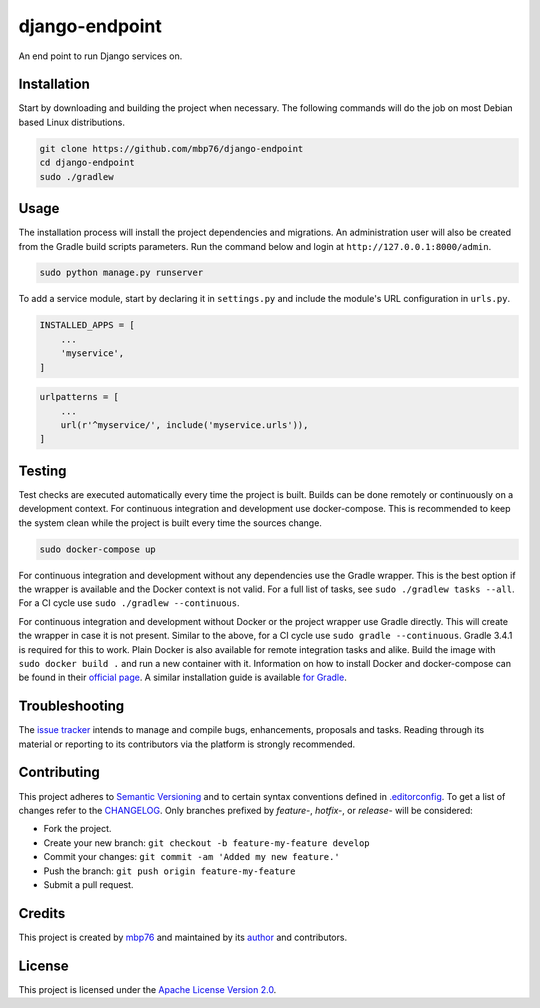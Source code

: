 django-endpoint
===============

An end point to run Django services on.

Installation
------------

Start by downloading and building the project when necessary. The
following commands will do the job on most Debian based Linux
distributions.

.. code:: bash

    git clone https://github.com/mbp76/django-endpoint
    cd django-endpoint
    sudo ./gradlew

Usage
-----

The installation process will install the project dependencies and
migrations. An administration user will also be created from the Gradle
build scripts parameters. Run the command below and login at
``http://127.0.0.1:8000/admin``.

.. code:: bash

    sudo python manage.py runserver

To add a service module, start by declaring it in ``settings.py`` and
include the module's URL configuration in ``urls.py``.

.. code:: python

    INSTALLED_APPS = [
        ...
        'myservice',
    ]

.. code:: python

    urlpatterns = [
        ...
        url(r'^myservice/', include('myservice.urls')),
    ]

Testing
-------

Test checks are executed automatically every time the project is built.
Builds can be done remotely or continuously on a development context.
For continuous integration and development use docker-compose. This is
recommended to keep the system clean while the project is built every
time the sources change.

.. code:: bash

    sudo docker-compose up

For continuous integration and development without any dependencies use
the Gradle wrapper. This is the best option if the wrapper is available
and the Docker context is not valid. For a full list of tasks, see
``sudo ./gradlew tasks --all``. For a CI cycle use
``sudo ./gradlew --continuous``.

For continuous integration and development without Docker or the project
wrapper use Gradle directly. This will create the wrapper in case it is
not present. Similar to the above, for a CI cycle use
``sudo gradle --continuous``. Gradle 3.4.1 is required for this to work.
Plain Docker is also available for remote integration tasks and alike.
Build the image with ``sudo docker build .`` and run a new container
with it. Information on how to install Docker and docker-compose can be
found in their `official
page <https://docs.docker.com/compose/install/>`__. A similar
installation guide is available `for
Gradle <https://gradle.org/install>`__.

Troubleshooting
---------------

The `issue tracker <https://github.com/mbp76/django-endpoint/issues>`__
intends to manage and compile bugs, enhancements, proposals and tasks.
Reading through its material or reporting to its contributors via the
platform is strongly recommended.

Contributing
------------

This project adheres to `Semantic Versioning <http://semver.org>`__ and
to certain syntax conventions defined in
`.editorconfig <.editorconfig>`__. To get a list of changes refer to the
`CHANGELOG <CHANGELOG.md>`__. Only branches prefixed by *feature-*,
*hotfix-*, or *release-* will be considered:

-  Fork the project.
-  Create your new branch:
   ``git checkout -b feature-my-feature develop``
-  Commit your changes: ``git commit -am 'Added my new feature.'``
-  Push the branch: ``git push origin feature-my-feature``
-  Submit a pull request.

Credits
-------

This project is created by `mbp76 <https://mbp76.github.io>`__ and
maintained by its `author <https://mbp76.github.io>`__ and contributors.

License
-------

This project is licensed under the `Apache License Version
2.0 <LICENSE>`__.
